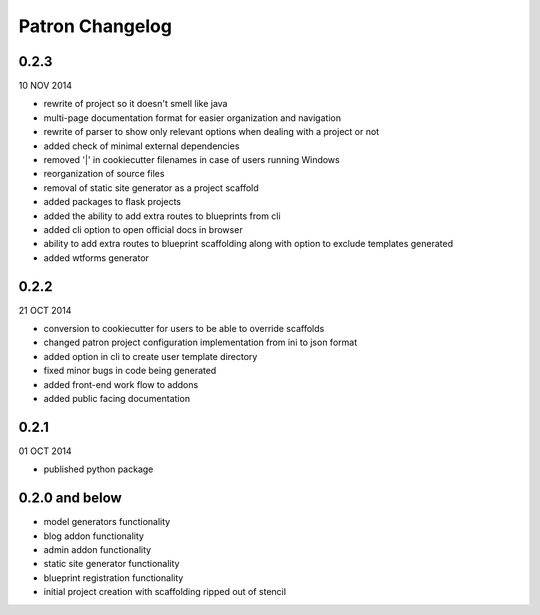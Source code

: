 Patron Changelog
================

0.2.3
-----

10 NOV 2014

* rewrite of project so it doesn't smell like java
* multi-page documentation format for easier organization and navigation
* rewrite of parser to show only relevant options when dealing with a project or not
* added check of minimal external dependencies
* removed '|' in cookiecutter filenames in case of users running Windows
* reorganization of source files
* removal of static site generator as a project scaffold
* added packages to flask projects
* added the ability to add extra routes to blueprints from cli
* added cli option to open official docs in browser
* ability to add extra routes to blueprint scaffolding along with option to exclude templates generated
* added wtforms generator

0.2.2
-----

21 OCT 2014

* conversion to cookiecutter for users to be able to override scaffolds
* changed patron project configuration implementation from ini to json format
* added option in cli to create user template directory
* fixed minor bugs in code being generated
* added front-end work flow to addons
* added public facing documentation

0.2.1
-----

01 OCT 2014

* published python package

0.2.0 and below
---------------

* model generators functionality
* blog addon functionality
* admin addon functionality
* static site generator functionality
* blueprint registration functionality
* initial project creation with scaffolding ripped out of stencil


